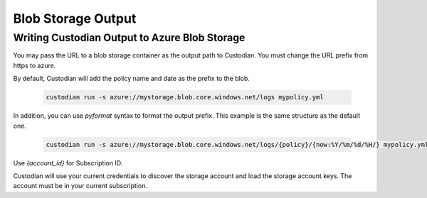 .. _azure_bloboutput:

Blob Storage Output
===================

Writing Custodian Output to Azure Blob Storage
----------------------------------------------

You may pass the URL to a blob storage container as the output path to Custodian.
You must change the URL prefix from https to azure.

By default, Custodian will add the policy name and date as the prefix to the blob.

    .. code-block:: sh

        custodian run -s azure://mystorage.blob.core.windows.net/logs mypolicy.yml

In addition, you can use `pyformat` syntax to format the output prefix.
This example is the same structure as the default one.

    .. code-block:: sh

        custodian run -s azure://mystorage.blob.core.windows.net/logs/{policy}/{now:%Y/%m/%d/%H/} mypolicy.yml

Use `{account_id}` for Subscription ID.

Custodian will use your current credentials to discover the storage account and
load the storage account keys.  The account must be in your current subscription.
